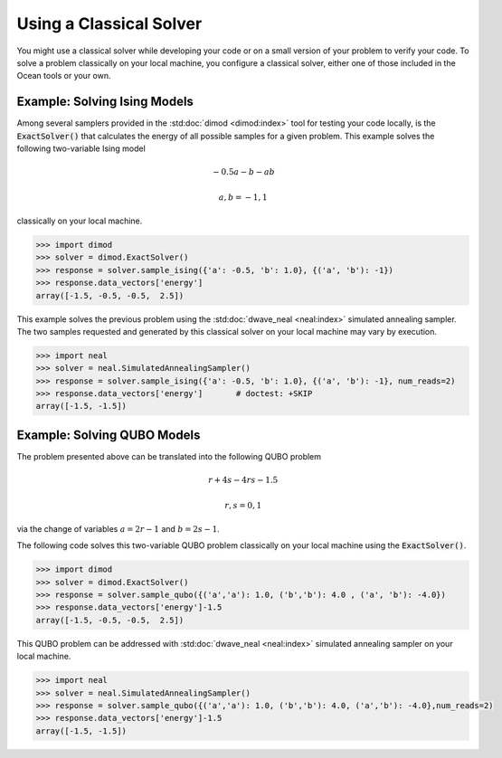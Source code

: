 .. _cpu:

========================
Using a Classical Solver
========================

You might use a classical solver while developing your code or on a small version of
your problem to verify your code. 
To solve a problem classically on your local machine, you configure a classical solver,
either one of those included in the Ocean tools or your own.

------------------------------
Example: Solving Ising Models
------------------------------

Among several samplers provided in the :std:doc:`dimod <dimod:index>`
tool for testing your code locally, is the :code:`ExactSolver()` that calculates the energy of all 
possible samples for a given problem. This example solves the following two-variable Ising model

.. math::

    -0.5a-b-ab

    a,b = -1,1

classically on your local machine.

.. code-block:: python

   >>> import dimod
   >>> solver = dimod.ExactSolver()
   >>> response = solver.sample_ising({'a': -0.5, 'b': 1.0}, {('a', 'b'): -1})
   >>> response.data_vectors['energy']
   array([-1.5, -0.5, -0.5,  2.5])

This example solves the previous problem using the :std:doc:`dwave_neal <neal:index>`
simulated annealing sampler.
The two samples requested and generated by this classical solver on your local machine may
vary by execution.

.. code-block:: python

   >>> import neal
   >>> solver = neal.SimulatedAnnealingSampler()
   >>> response = solver.sample_ising({'a': -0.5, 'b': 1.0}, {('a', 'b'): -1}, num_reads=2)
   >>> response.data_vectors['energy']       # doctest: +SKIP
   array([-1.5, -1.5])


------------------------------
Example: Solving QUBO Models
------------------------------

The problem presented above can be translated into the following QUBO problem

.. math::

    r + 4s - 4rs - 1.5 

    r,s = 0,1

via the change of variables :math:`a = 2r-1` and :math:`b = 2s-1`.

The following code solves this two-variable QUBO problem classically on your local machine using the :code:`ExactSolver()`.

.. code-block:: python

   >>> import dimod
   >>> solver = dimod.ExactSolver()
   >>> response = solver.sample_qubo({('a','a'): 1.0, ('b','b'): 4.0 , ('a', 'b'): -4.0})
   >>> response.data_vectors['energy']-1.5
   array([-1.5, -0.5, -0.5,  2.5])


This QUBO problem can be addressed with :std:doc:`dwave_neal <neal:index>`
simulated annealing sampler on your local machine.

.. code-block:: python

   >>> import neal
   >>> solver = neal.SimulatedAnnealingSampler()
   >>> response = solver.sample_qubo({('a','a'): 1.0, ('b','b'): 4.0, ('a','b'): -4.0},num_reads=2)
   >>> response.data_vectors['energy']-1.5
   array([-1.5, -1.5])

